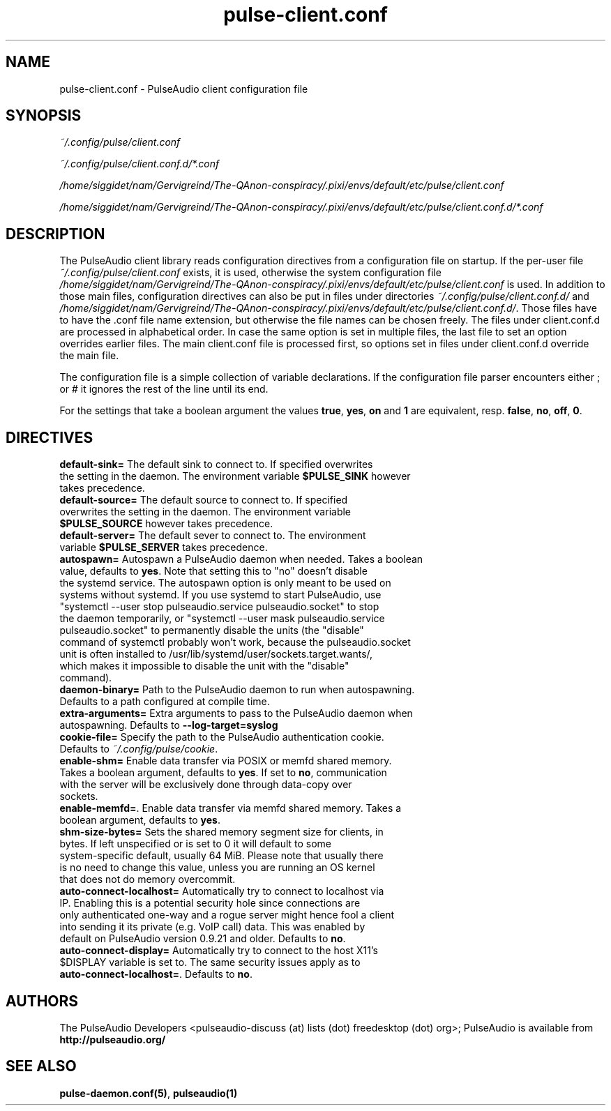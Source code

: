 .TH pulse-client.conf 5 User Manuals
.SH NAME
pulse-client.conf \- PulseAudio client configuration file
.SH SYNOPSIS
\fB\fI~/.config/pulse/client.conf\fB

\fI~/.config/pulse/client.conf.d/*.conf\fB

\fI/home/siggidet/nam/Gervigreind/The-QAnon-conspiracy/.pixi/envs/default/etc/pulse/client.conf\fB

\fI/home/siggidet/nam/Gervigreind/The-QAnon-conspiracy/.pixi/envs/default/etc/pulse/client.conf.d/*.conf\fB
\f1
.SH DESCRIPTION
The PulseAudio client library reads configuration directives from a configuration file on startup. If the per-user file \fI~/.config/pulse/client.conf\f1 exists, it is used, otherwise the system configuration file \fI/home/siggidet/nam/Gervigreind/The-QAnon-conspiracy/.pixi/envs/default/etc/pulse/client.conf\f1 is used. In addition to those main files, configuration directives can also be put in files under directories \fI~/.config/pulse/client.conf.d/\f1 and \fI/home/siggidet/nam/Gervigreind/The-QAnon-conspiracy/.pixi/envs/default/etc/pulse/client.conf.d/\f1. Those files have to have the .conf file name extension, but otherwise the file names can be chosen freely. The files under client.conf.d are processed in alphabetical order. In case the same option is set in multiple files, the last file to set an option overrides earlier files. The main client.conf file is processed first, so options set in files under client.conf.d override the main file.

The configuration file is a simple collection of variable declarations. If the configuration file parser encounters either ; or # it ignores the rest of the line until its end.

For the settings that take a boolean argument the values \fBtrue\f1, \fByes\f1, \fBon\f1 and \fB1\f1 are equivalent, resp. \fBfalse\f1, \fBno\f1, \fBoff\f1, \fB0\f1.
.SH DIRECTIVES
.TP
\fBdefault-sink=\f1 The default sink to connect to. If specified overwrites the setting in the daemon. The environment variable \fB$PULSE_SINK\f1 however takes precedence.
.TP
\fBdefault-source=\f1 The default source to connect to. If specified overwrites the setting in the daemon. The environment variable \fB$PULSE_SOURCE\f1 however takes precedence.
.TP
\fBdefault-server=\f1 The default sever to connect to. The environment variable \fB$PULSE_SERVER\f1 takes precedence.
.TP
\fBautospawn=\f1 Autospawn a PulseAudio daemon when needed. Takes a boolean value, defaults to \fByes\f1. Note that setting this to "no" doesn't disable the systemd service. The autospawn option is only meant to be used on systems without systemd. If you use systemd to start PulseAudio, use "systemctl --user stop pulseaudio.service pulseaudio.socket" to stop the daemon temporarily, or "systemctl --user mask pulseaudio.service pulseaudio.socket" to permanently disable the units (the "disable" command of systemctl probably won't work, because the pulseaudio.socket unit is often installed to /usr/lib/systemd/user/sockets.target.wants/, which makes it impossible to disable the unit with the "disable" command).
.TP
\fBdaemon-binary=\f1 Path to the PulseAudio daemon to run when autospawning. Defaults to a path configured at compile time.
.TP
\fBextra-arguments=\f1 Extra arguments to pass to the PulseAudio daemon when autospawning. Defaults to \fB--log-target=syslog\f1
.TP
\fBcookie-file=\f1 Specify the path to the PulseAudio authentication cookie. Defaults to \fI~/.config/pulse/cookie\f1.
.TP
\fBenable-shm=\f1 Enable data transfer via POSIX or memfd shared memory. Takes a boolean argument, defaults to \fByes\f1. If set to \fBno\f1, communication with the server will be exclusively done through data-copy over sockets.
.TP
\fBenable-memfd=\f1. Enable data transfer via memfd shared memory. Takes a boolean argument, defaults to \fByes\f1.
.TP
\fBshm-size-bytes=\f1 Sets the shared memory segment size for clients, in bytes. If left unspecified or is set to 0 it will default to some system-specific default, usually 64 MiB. Please note that usually there is no need to change this value, unless you are running an OS kernel that does not do memory overcommit.
.TP
\fBauto-connect-localhost=\f1 Automatically try to connect to localhost via IP. Enabling this is a potential security hole since connections are only authenticated one-way and a rogue server might hence fool a client into sending it its private (e.g. VoIP call) data. This was enabled by default on PulseAudio version 0.9.21 and older. Defaults to \fBno\f1.
.TP
\fBauto-connect-display=\f1 Automatically try to connect to the host X11's $DISPLAY variable is set to. The same security issues apply as to \fBauto-connect-localhost=\f1. Defaults to \fBno\f1.
.SH AUTHORS
The PulseAudio Developers <pulseaudio-discuss (at) lists (dot) freedesktop (dot) org>; PulseAudio is available from \fBhttp://pulseaudio.org/\f1
.SH SEE ALSO
\fBpulse-daemon.conf(5)\f1, \fBpulseaudio(1)\f1
